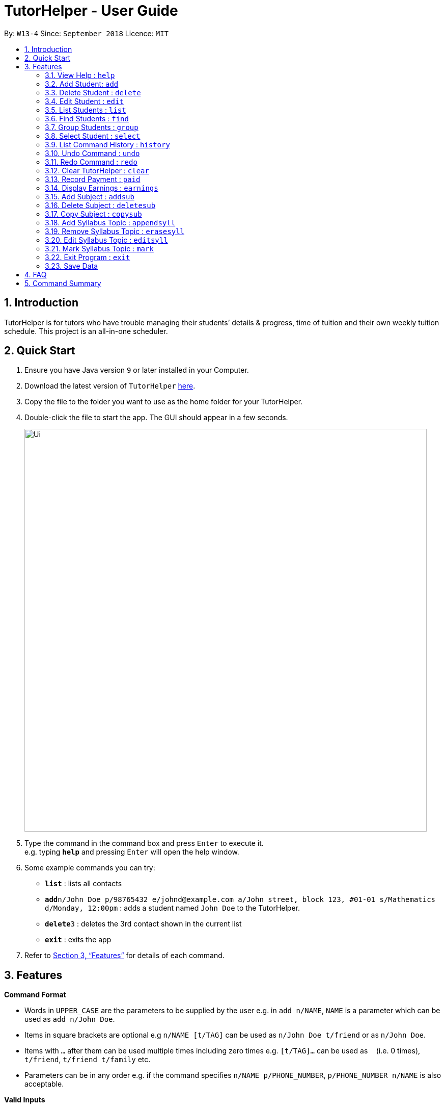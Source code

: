 = TutorHelper - User Guide
:site-section: UserGuide
:toc:
:toc-title:
:toc-placement: preamble
:sectnums:
:imagesDir: images
:stylesDir: stylesheets
:xrefstyle: full
:experimental:
ifdef::env-github[]
:tip-caption: :bulb:
:note-caption: :information_source:
endif::[]
:repoURL: https://github.com/CS2103-AY1819S1-W13-4/main

By: `W13-4`      Since: `September 2018`      Licence: `MIT`

== Introduction

TutorHelper is for tutors who have trouble managing their students’ details & progress, time of tuition and their own weekly tuition schedule. This project is an all-in-one scheduler.

== Quick Start

.  Ensure you have Java version `9` or later installed in your Computer.
.  Download the latest version of `TutorHelper` link:{repoURL}/releases[here].
.  Copy the file to the folder you want to use as the home folder for your TutorHelper.
.  Double-click the file to start the app. The GUI should appear in a few seconds.
+
image::Ui.png[width="790"]
+
.  Type the command in the command box and press kbd:[Enter] to execute it. +
e.g. typing *`help`* and pressing kbd:[Enter] will open the help window.
.  Some example commands you can try:

* *`list`* : lists all contacts
* **`add`**`n/John Doe p/98765432 e/johnd@example.com a/John street, block 123, #01-01 s/Mathematics d/Monday, 12:00pm` : adds a student named `John Doe` to the TutorHelper.
* **`delete`**`3` : deletes the 3rd contact shown in the current list
* *`exit`* : exits the app


.  Refer to <<Features>> for details of each command.

[[Features]]
== Features

====
*Command Format*

* Words in `UPPER_CASE` are the parameters to be supplied by the user e.g. in `add n/NAME`, `NAME` is a parameter which can be used as `add n/John Doe`.
* Items in square brackets are optional e.g `n/NAME [t/TAG]` can be used as `n/John Doe t/friend` or as `n/John Doe`.
* Items with `…`​ after them can be used multiple times including zero times e.g. `[t/TAG]...` can be used as `{nbsp}` (i.e. 0 times), `t/friend`, `t/friend t/family` etc.
* Parameters can be in any order e.g. if the command specifies `n/NAME p/PHONE_NUMBER`, `p/PHONE_NUMBER n/NAME` is also acceptable.
====

====
*Valid Inputs*

1. Subjects

Valid subjects are limited to only the following subjects: +

`Mathematics`, `Biology`, `Chemistry`, `Physics`, `Economics`, `Geography`, `History`

* In order to be valid subjects, the input must be a full substring match of length 3 or more with any of the valid subjects. This is to avoid too short of keyword matching.
* The match must start at the beginning of the subject name. This is to avoid confusion and multiple matching.
* Matching is case insensitive.

Examples:

* `Biology`, `Bio`, or `bio` will match with `Biology`.
* `iology` will not match will `Biology` as the match does not start from the beginning.
* `Ma` will not match `Mathematics` because the length of subtring is shorter than three.
* `phy` will only match `Physics` and will not match `Geography` as matching is done from the beginning of the string.
* `Maths` will not match `Mathematics` as it is not a full substring match.

====

=== View Help : `help`

Format: `help`

=== Add Student: `add`

Adds a student to the TutorHelper +
Format: `add n/NAME p/PHONE_NUMBER e/EMAIL a/ADDRESS s/SUBJECT... d/TUITION TIMING [t/TAG]...`

[TIP]
A student can have any number of tags (including 0), and must have at least 1 subject.

Examples:

* `add n/John Doe p/98765432 e/johnd@example.com a/John street, block 123, #01-01, s/Mathematics d/Monday 6:00pm`

=== Delete Student : `delete`

Deletes the specified student from the TutorHelper. +
Format: `delete INDEX`

****
* Deletes the student at the specified `INDEX`.
* The index refers to the index number shown in the displayed student list.
* The index *must be a positive integer* 1, 2, 3, ...
****

Examples:

* `list` +
`delete 2` +
Deletes the 2nd student in the TutorHelper.
* `find Betsy` +
`delete 1` +
Deletes the 1st student in the results of the `find` command.

=== Edit Student : `edit`

Edits an existing student in the TutorHelper. +
Format: `edit INDEX [n/NAME] [p/PHONE] [e/EMAIL] [a/ADDRESS] [s/SUBJECT] [d/TIMING] [t/TAG]...`

****
* Edits the student at the specified `INDEX`.
* The index refers to the index number shown in the displayed student list.
* The index *must be a positive integer* 1, 2, 3, ...
* At least one of the optional fields must be provided.
* Existing values will be updated to the input values.
* When editing tags, the existing tags of the student will be removed i.e adding of tags is not cumulative.
* You can remove all the student's tags by typing `t/` without specifying any tags after it.
****

Examples:

* `edit 1 p/91234567 e/johndoe@example.com` +
Edits the phone number and email address of the 1st student to be `91234567` and `johndoe@example.com` respectively.
* `edit 2 n/Betsy Crower t/` +
Edits the name of the 2nd student to be `Betsy Crower` and clears all existing tags.

=== List Students : `list`

Shows a list of all students in the TutorHelper. +
Format: `list`

=== Find Students : `find`

Finds students whose names contain any of the given keywords. +
Format: `find KEYWORD [MORE_KEYWORDS]`

****
* The search is case insensitive. e.g `hans` will match `Hans`
* The order of the keywords does not matter. e.g. `Hans Bo` will match `Bo Hans`
* Only the name is searched.
* Only full words will be matched e.g. `Han` will not match `Hans`
* Students matching at least one keyword will be returned (i.e. `OR` search). e.g. `Hans Bo` will return `Hans Gruber`, `Bo Yang`
****

Examples:

* `find John` +
Returns `john` and `John Doe`
* `find Betsy Tim John` +
Returns any student having names `Betsy`, `Tim`, or `John`

=== Group Students : `group`

Lists all students with the specified tuition timing. +
User can choose to group by time or day of the week. +
Format: `group TIMING`

****
* Lists all students with the specified `TIMING`.
* The timing refers to either a time or day of the week.
* The day entered is case sensitive. e.g. `Monday` is valid but `MONDAY` isn't
* The time entered must be in 12hr format. e.g. `12:00pm` is valid but `1200` isn't
****

Examples:

* `group Monday` +
Show all classes on Monday, sorted based on timing.
* `group 12pm` +
Show all classes at 12pm for the entire week, sorted based on days of the week.

=== Select Student : `select`

Selects the student identified by the index number used in the displayed student list. +
Format: `select INDEX`

****
* Selects the student and displays the information of the student at the specified `INDEX`.
* The index refers to the index number shown in the displayed student list.
* The index *must be a positive integer* `1, 2, 3, ...`
****

Examples:

* `list` +
`select 2` +
Selects the 2nd student in the TutorHelper.
* `find Betsy` +
`select 1` +
Selects the 1st student in the results of the `find` command.

=== List Command History : `history`

Lists all the commands that you have entered in reverse chronological order. +
Format: `history`

[NOTE]
====
Pressing the kbd:[&uarr;] and kbd:[&darr;] arrows will display the previous and next input respectively in the command box.
====

=== Undo Command : `undo`

Restores the TutorHelper to the state before the previous _undoable_ command was executed. +
Format: `undo`

[NOTE]
====
Undoable commands: those commands that modify the TutorHelper's content (`add`, `delete`, `edit`, `clear`, `appendsyll`, `erasesyll`, and `copysub`).
====

Examples:

* `delete 1` +
`list` +
`undo` (reverses the `delete 1` command) +

* `select 1` +
`list` +
`undo` +
The `undo` command fails as there are no undoable commands executed previously.

* `delete 1` +
`clear` +
`undo` (reverses the `clear` command) +
`undo` (reverses the `delete 1` command) +

=== Redo Command : `redo`

Reverses the most recent `undo` command. +
Format: `redo`

Examples:

* `delete 1` +
`undo` (reverses the `delete 1` command) +
`redo` (reapplies the `delete 1` command) +

* `delete 1` +
`redo` +
The `redo` command fails as there are no `undo` commands executed previously.

* `delete 1` +
`clear` +
`undo` (reverses the `clear` command) +
`undo` (reverses the `delete 1` command) +
`redo` (reapplies the `delete 1` command) +
`redo` (reapplies the `clear` command) +

=== Clear TutorHelper : `clear`

Clears all student records from the TutorHelper. +
Format: `clear`

=== Record Payment : `paid`

Records a payment of a specified amount made by a specified student for a specified month and year. +
Format: `paid STUDENT_INDEX AMOUNT MONTH YEAR`

[NOTE]
====
If a payment entry already exists, the amount will replace the existing payment record.
====

****
* Records a payment of a specified `AMOUNT` for the student at the specified `STUDENT_INDEX`, for a specified `MONTH` and `YEAR`.
* The student index refers to the index number shown in the displayed student list.
* The student index, month and year *must be positive integers* 1, 2, 3, ...
****

Examples:

* `paid 1 200 01 2018` +
Records a payment of $200 made for January 2018, or adds $200 to the payment made for January 2018 if a payment entry already exists.

=== Display Earnings : `earnings`

Displays total earnings across all students for a specified month of a specified year. +
Format: `earnings MONTH YEAR`

****
* Display tutor earnings across all students for a specified `MONTH` of a specified `YEAR`.
* The month and year *must be positive integers* 1, 2, 3, ...
****

Examples:

* `earnings 01 2018` +
Displays earnings made for January 2018.

=== Add Subject : `addsub`

Adds a new subject to a specified student. +
Format: `addsub STUDENT_INDEX s/SUBJECT`

[NOTE]
====
Adding a subject that already exists for the student will throw an error.
====

****
* Adds a new subject `SUBJECT` for a student at the specified `STUDENT_INDEX`.
* The student index refers to the index number shown in the displayed student list.
* The student index *must be a positive integer* 1, 2, 3, ...
****

Examples:

* `addsub 1 s/Physics +
Adds a subject "Physics" for the first student.
* `addsub 2 s/Mathematics +
Adds a subject "Mathematics" for the second student.

=== Delete Subject : `deletesub`

Deletes a subject from a specified student. +
Format: `deletesub STUDENT_INDEX SUBJECT_INDEX`

[NOTE]
====
Attempting to delete the only subject left for a student will throw an error.
A student must have at least one subject.
====

****
* Deletes a subject at the specified `SUBJECT_INDEX` for a student at the specified `STUDENT_INDEX`.
* The student index refers to the index number shown in the displayed student list.
* The subject index refers to the index number shown in the student's subject list.
* The student index and subject index *must be positive integers* 1, 2, 3, ...
****

Examples:

* `deletesub 1 2` +
Deletes the second subject from the first student.
* `deletesub 3 1` +
Deletes the first subject from the third student.

=== Copy Subject : `copysub`

Copies a subject and all its syllabus topics from a specified student to specified target student. Duplicate syllabus topics will not be added. +
Format: `copysub SOURCE_STUDENT_INDEX SUBJECT_INDEX TARGET_STUDENT_INDEX`

****
* Copies a subject (and all its syllabus topics) at the specified `SUBJECT_INDEX` from the student at the specified `SOURCE_STUDENT_INDEX` to the student at the specified `TARGET_STUDENT_INDEX`.
* The source and target student indexes refer to the index number shown in the displayed student list.
* The subject index refers to the index number shown in the student's subject list.
* The subject index and source and target student indexes *must be positive integers* 1, 2, 3, ...
****

Examples:

* `copysub 1 1 2` +
Copies the first subject from the first student to the second student.
* `copysub 1 2 3` +
Copies the second subject from the first student to the third student.

=== Add Syllabus Topic : `appendsyll`

Adds a new syllabus topic for a specified student and subject. +
Format: `appendsyll STUDENT_INDEX SUBJECT_INDEX sy/SYLLABUS`

[NOTE]
====
Adding a syllabus topic that already exists under the subject will throw an error.
====

****
* Adds a new syllabus topic `SYLLABUS` for a subject at the specified `SUBJECT_INDEX` for a student at the specified `STUDENT_INDEX`.
* The student index refers to the index number shown in the displayed student list.
* The subject index refers to the index number shown in the student's subject list.
* The student index and subject index *must be positive integers* 1, 2, 3, ...
****

Examples:

* `appendsyll 1 2 sy/Integration` +
Adds a syllabus topic "Integration" to the second subject of the first student.
* `appendsyll 3 2 sy/Poisson Distribution` +
Adds a syllabus topic "Poisson Distribution" to the second subject of the third student.

=== Remove Syllabus Topic : `erasesyll`

Removes a syllabus topic for a specified student and subject. +
Format: `erasesyll STUDENT_INDEX SUBJECT_INDEX SYLLABUS_INDEX`

****
* Removes a syllabus topic at the specified `SYLLABUS_INDEX` for a subject at the specified `SUBJECT_INDEX` for a student at the specified `STUDENT_INDEX`.
* The student index refers to the index number shown in the displayed student list.
* The subject index refers to the index number shown in the student's subject list.
* The syllabus index refers to the index number shown in the student's list of syllabus topics for a subject.
* The student index, subject index and syllabus index *must be positive integers* 1, 2, 3, ...
****

Examples:

* `erasesyll 1 1 2` +
Removes the second syllabus topic from the first subject of the first student.
* `erasesyll 3 1 1` +
Removes the first syllabus topic from the first subject of the third student.

=== Edit Syllabus Topic : `editsyll`

Edits a syllabus topic for a specified student and subject. +
Format: `editsyll STUDENT_INDEX SUBJECT_INDEX SYLLABUS_INDEX sy/SYLLABUS`

****
* Edits a syllabus topic at the specified `SYLLABUS_INDEX` for a subject at the specified `SUBJECT_INDEX` for a student at the specified `STUDENT_INDEX`.
* The student index refers to the index number shown in the displayed student list.
* The subject index refers to the index number shown in the student's subject list.
* The syllabus index refers to the index number shown in the student's list of syllabus topics for a subject.
* The student index, subject index and syllabus index *must be positive integers* 1, 2, 3, ...
****

Examples:

* `editsyll 1 1 2 sy/Integration` +
Changes the second syllabus topic of the first subject of the first student to "Integration".
* `editsyll 3 1 1 sy/Kinetic Energy` +
Changes the first syllabus topic of the first subject of the third student to "Kinetic Energy".

=== Mark Syllabus Topic : `mark`

Toggles the state of a specified syllabus topic for a specified student and subject. +
Format: `mark STUDENT_INDEX SUBJECT_INDEX SYLLABUS_INDEX`

****
* Toggle the state of a syllabus topic at the specified `SYLLABUS_INDEX` for a subject at the specified `SUBJECT_INDEX` for a student at the specified `STUDENT_INDEX`.
* The student index refers to the index number shown in the displayed student list.
* The subject index refers to the index number shown in the student's subject list.
* The syllabus index refers to the index number shown in the student's list of syllabus topics for a subject.
* The student index, subject index and syllabus index *must be positive integers* 1, 2, 3, ...
****

Examples:

* `mark 1 1 3` +
Marks the third syllabus topic of the first subject of the first student.
* `mark 2 1 2` +
Marks the second syllabus topic of the first subject of the second student.

=== Exit Program : `exit`

Exits the program. +
Format: `exit`

=== Save Data

TutorHelper data is saved in the hard disk automatically after any command that changes the data. +
There is no need to save manually.

== FAQ

*Q*: How do I transfer my data to another Computer? +
*A*: Install the app in the other computer and overwrite the empty data file it creates with the file that contains the data of your previous TutorHelper folder.

== Command Summary

* *View Help* : `help`
* *Add Student* `add n/NAME p/PHONE_NUMBER e/EMAIL a/ADDRESS [t/TAG]...` +
e.g. `add n/James Ho p/22224444 e/jamesho@example.com a/123, Clementi Rd, 1234665 t/friend t/colleague`
* *Delete Student* : `delete INDEX` +
e.g. `delete 3`
* *Edit Student* : `edit INDEX [n/NAME] [p/PHONE_NUMBER] [e/EMAIL] [a/ADDRESS] [t/TAG]...` +
e.g. `edit 2 n/James Lee e/jameslee@example.com`
* *List Students* : `list`
* *Find Students* : `find KEYWORD [MORE_KEYWORDS]` +
e.g. `find James Jake`
* *Group Students* : `group TIMING` +
e.g `group Monday OR group 12pm OR group`
* *Select Student* : `select INDEX` +
e.g.`select 2`
* *List Command History* : `history`
* *Undo Command* : `undo`
* *Redo Command* : `redo`
* *Clear TutorHelper* : `clear`
* *Record Payment* : `paid STUDENT_INDEX AMOUNT MONTH YEAR` +
e.g. `paid 1 200 08 2018`
* *Display Earnings* : `earnings MONTH YEAR` +
e.g. `earnings 01 2018`
* *Add Subject* : `addsub STUDENT_INDEX s/SUBJECT` +
e.g. `addsub 1 s/Physics`
* *Remove Subject* : `deletesub STUDENT_INDEX SUBJECT_INDEX` +
e.g. `deletesub 1 2`
* *Copy Subject* : `copysub SOURCE_STUDENT_INDEX SUBJECT_INDEX TARGET_STUDENT_INDEX` +
e.g. `copysub 1 1 2`
* *Add Syllabus Topic* : `appendsyll STUDENT_INDEX SUBJECT_INDEX sy/SYLLABUS` +
e.g. `appendsyll 1 2 sy/Integration`
* *Remove Syllabus Topic* : `erasesyll STUDENT_INDEX SUBJECT_INDEX SYLLABUS_INDEX` +
e.g. `erasesyll 1 1 1`
* *Edit Syllabus Topic* : `editsyll STUDENT_INDEX SUBJECT_INDEX SYLLABUS_INDEX sy/SYLLABUS` +
e.g. `editsyll 1 1 2 sy/Integration`
* *Mark Syllabus Topic* : `mark STUDENT_INDEX SUBJECT_INDEX SYLLABUS_INDEX` +
e.g. `mark 1 1 1`
* *Exit TutorHelper* : `exit`
